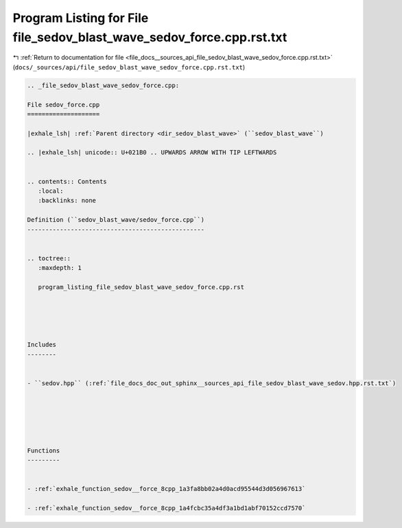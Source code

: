 
.. _program_listing_file_docs__sources_api_file_sedov_blast_wave_sedov_force.cpp.rst.txt:

Program Listing for File file_sedov_blast_wave_sedov_force.cpp.rst.txt
======================================================================

|exhale_lsh| :ref:`Return to documentation for file <file_docs__sources_api_file_sedov_blast_wave_sedov_force.cpp.rst.txt>` (``docs/_sources/api/file_sedov_blast_wave_sedov_force.cpp.rst.txt``)

.. |exhale_lsh| unicode:: U+021B0 .. UPWARDS ARROW WITH TIP LEFTWARDS

.. code-block:: cpp

   
   .. _file_sedov_blast_wave_sedov_force.cpp:
   
   File sedov_force.cpp
   ====================
   
   |exhale_lsh| :ref:`Parent directory <dir_sedov_blast_wave>` (``sedov_blast_wave``)
   
   .. |exhale_lsh| unicode:: U+021B0 .. UPWARDS ARROW WITH TIP LEFTWARDS
   
   
   .. contents:: Contents
      :local:
      :backlinks: none
   
   Definition (``sedov_blast_wave/sedov_force.cpp``)
   -------------------------------------------------
   
   
   .. toctree::
      :maxdepth: 1
   
      program_listing_file_sedov_blast_wave_sedov_force.cpp.rst
   
   
   
   
   
   Includes
   --------
   
   
   - ``sedov.hpp`` (:ref:`file_docs_doc_out_sphinx__sources_api_file_sedov_blast_wave_sedov.hpp.rst.txt`)
   
   
   
   
   
   
   Functions
   ---------
   
   
   - :ref:`exhale_function_sedov__force_8cpp_1a3fa8bb02a4d0acd95544d3d056967613`
   
   - :ref:`exhale_function_sedov__force_8cpp_1a4fcbc35a4df3a1bd1abf70152ccd7570`
   
